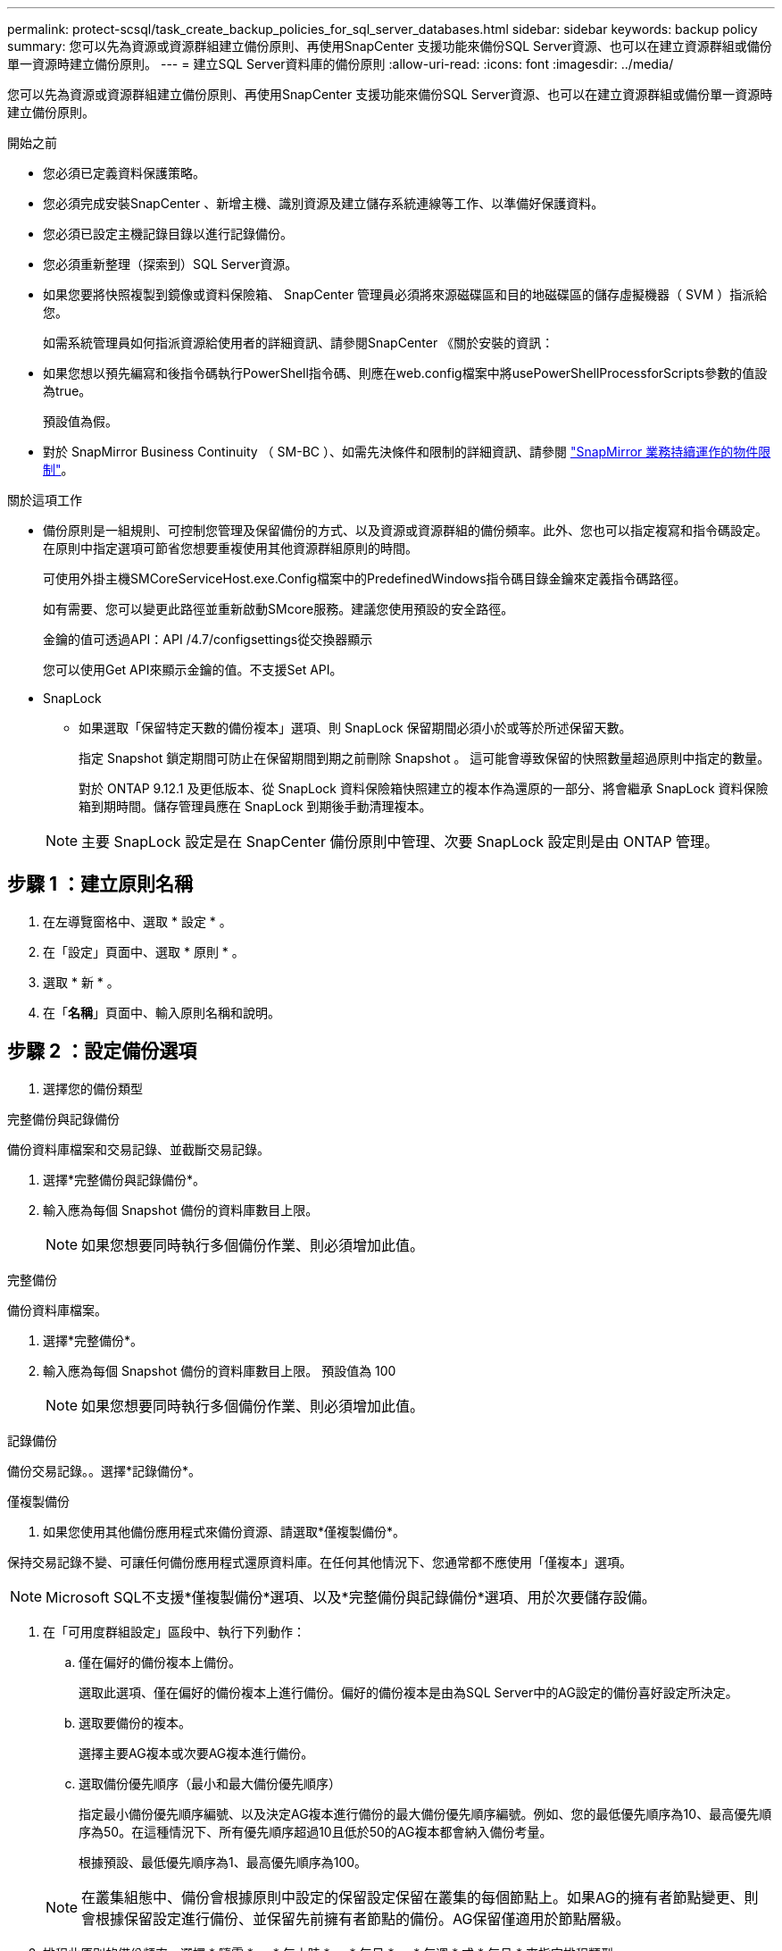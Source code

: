 ---
permalink: protect-scsql/task_create_backup_policies_for_sql_server_databases.html 
sidebar: sidebar 
keywords: backup policy 
summary: 您可以先為資源或資源群組建立備份原則、再使用SnapCenter 支援功能來備份SQL Server資源、也可以在建立資源群組或備份單一資源時建立備份原則。 
---
= 建立SQL Server資料庫的備份原則
:allow-uri-read: 
:icons: font
:imagesdir: ../media/


[role="lead"]
您可以先為資源或資源群組建立備份原則、再使用SnapCenter 支援功能來備份SQL Server資源、也可以在建立資源群組或備份單一資源時建立備份原則。

.開始之前
* 您必須已定義資料保護策略。
* 您必須完成安裝SnapCenter 、新增主機、識別資源及建立儲存系統連線等工作、以準備好保護資料。
* 您必須已設定主機記錄目錄以進行記錄備份。
* 您必須重新整理（探索到）SQL Server資源。
* 如果您要將快照複製到鏡像或資料保險箱、 SnapCenter 管理員必須將來源磁碟區和目的地磁碟區的儲存虛擬機器（ SVM ）指派給您。
+
如需系統管理員如何指派資源給使用者的詳細資訊、請參閱SnapCenter 《關於安裝的資訊：

* 如果您想以預先編寫和後指令碼執行PowerShell指令碼、則應在web.config檔案中將usePowerShellProcessforScripts參數的值設為true。
+
預設值為假。

* 對於 SnapMirror Business Continuity （ SM-BC ）、如需先決條件和限制的詳細資訊、請參閱 https://docs.netapp.com/us-en/ontap/smbc/considerations-limits.html#volumes["SnapMirror 業務持續運作的物件限制"]。


.關於這項工作
* 備份原則是一組規則、可控制您管理及保留備份的方式、以及資源或資源群組的備份頻率。此外、您也可以指定複寫和指令碼設定。在原則中指定選項可節省您想要重複使用其他資源群組原則的時間。
+
可使用外掛主機SMCoreServiceHost.exe.Config檔案中的PredefinedWindows指令碼目錄金鑰來定義指令碼路徑。

+
如有需要、您可以變更此路徑並重新啟動SMcore服務。建議您使用預設的安全路徑。

+
金鑰的值可透過API：API /4.7/configsettings從交換器顯示

+
您可以使用Get API來顯示金鑰的值。不支援Set API。

* SnapLock
+
** 如果選取「保留特定天數的備份複本」選項、則 SnapLock 保留期間必須小於或等於所述保留天數。
+
指定 Snapshot 鎖定期間可防止在保留期間到期之前刪除 Snapshot 。  這可能會導致保留的快照數量超過原則中指定的數量。

+
對於 ONTAP 9.12.1 及更低版本、從 SnapLock 資料保險箱快照建立的複本作為還原的一部分、將會繼承 SnapLock 資料保險箱到期時間。儲存管理員應在 SnapLock 到期後手動清理複本。

+

NOTE: 主要 SnapLock 設定是在 SnapCenter 備份原則中管理、次要 SnapLock 設定則是由 ONTAP 管理。







== 步驟 1 ：建立原則名稱

. 在左導覽窗格中、選取 * 設定 * 。
. 在「設定」頁面中、選取 * 原則 * 。
. 選取 * 新 * 。
. 在「*名稱*」頁面中、輸入原則名稱和說明。




== 步驟 2 ：設定備份選項

. 選擇您的備份類型


[role="tabbed-block"]
====
.完整備份與記錄備份
--
備份資料庫檔案和交易記錄、並截斷交易記錄。

. 選擇*完整備份與記錄備份*。
. 輸入應為每個 Snapshot 備份的資料庫數目上限。
+

NOTE: 如果您想要同時執行多個備份作業、則必須增加此值。



--
.完整備份
--
備份資料庫檔案。

. 選擇*完整備份*。
. 輸入應為每個 Snapshot 備份的資料庫數目上限。
預設值為 100
+

NOTE: 如果您想要同時執行多個備份作業、則必須增加此值。



--
.記錄備份
--
備份交易記錄。。選擇*記錄備份*。

--
.僅複製備份
--
. 如果您使用其他備份應用程式來備份資源、請選取*僅複製備份*。


保持交易記錄不變、可讓任何備份應用程式還原資料庫。在任何其他情況下、您通常都不應使用「僅複本」選項。


NOTE: Microsoft SQL不支援*僅複製備份*選項、以及*完整備份與記錄備份*選項、用於次要儲存設備。

--
====
. 在「可用度群組設定」區段中、執行下列動作：
+
.. 僅在偏好的備份複本上備份。
+
選取此選項、僅在偏好的備份複本上進行備份。偏好的備份複本是由為SQL Server中的AG設定的備份喜好設定所決定。

.. 選取要備份的複本。
+
選擇主要AG複本或次要AG複本進行備份。

.. 選取備份優先順序（最小和最大備份優先順序）
+
指定最小備份優先順序編號、以及決定AG複本進行備份的最大備份優先順序編號。例如、您的最低優先順序為10、最高優先順序為50。在這種情況下、所有優先順序超過10且低於50的AG複本都會納入備份考量。

+
根據預設、最低優先順序為1、最高優先順序為100。



+

NOTE: 在叢集組態中、備份會根據原則中設定的保留設定保留在叢集的每個節點上。如果AG的擁有者節點變更、則會根據保留設定進行備份、並保留先前擁有者節點的備份。AG保留僅適用於節點層級。

. 排程此原則的備份頻率。選擇 * 隨需 * 、 * 每小時 * 、 * 每日 * 、 * 每週 * 或 * 每月 * 來指定排程類型。
+
您只能為原則選取一種排程類型。

+
image::../media/backup_settings.gif[備份設定畫面。]

+

NOTE: 您可以在建立資源群組時、指定備份作業的排程（開始日期、結束日期和頻率）。這可讓您建立共用相同原則和備份頻率的資源群組、但可讓您為每個原則指派不同的備份排程。

+

NOTE: 如果您排定在上午2：00、則在夏令時間（Dst）期間不會觸發排程。





== 步驟 3 ：設定保留設定

在「保留」頁面中、視備份類型頁面中選取的備份類型而定、執行下列一或多項動作：

. 在「最新還原作業的保留設定」區段中、執行下列其中一項動作：


[role="tabbed-block"]
====
.特定份數
--
僅保留特定數量的快照。

. 選取*保留記錄備份適用於最後的<number>天*選項、然後指定保留天數。如果您接近此限制、可能會想要刪除舊版複本。


--
.特定天數
--
將備份複本保留一段特定天數。

. 選取*保留記錄備份適用於上次的完整備份天數*選項、並指定保留記錄備份複本的天數。


--
====
. 在「隨需保留」設定的*完整備份保留設定*區段中、執行下列動作：
+
.. 指定要保留的快照總數
+
... 若要指定要保留的 Snapshot 數、請選取 * 要保留的 Snapshot 總份數 * 。
... 如果快照數量超過指定數量、則會先刪除最舊的複本、然後刪除快照。







IMPORTANT: 根據預設、保留計數的值設為2。如果將保留計數設為 1 、則保留作業可能會失敗、因為第一個 Snapshot 是 SnapVault 關係的參考 Snapshot 、直到較新的 Snapshot 複寫到目標為止。


NOTE: 對於使用率為1018的ONTAP 資源、如使用率為0、9.4或更新版本、ONTAP 而使用率為254的資源、如使用率為0、9.3或更新版本。如果保留設定的值高於基礎ONTAP 版支援的值、則備份將會失敗。

. 保留快照的時間長度
+
.. 如果您想要指定在刪除快照之前保留快照的天數、請選取 * 保留快照複本 * 。


. 如果要指定 Snapshot 鎖定期間、請選取 * Snapshot 複本鎖定期間 * 、然後選取天、月或年。
+
SnapLock 保留期應少於 100 年。



. 在「*完整備份保留設定*」區段中、針對「每小時」、「每日」、「每週」和「每月」保留設定、指定「備份類型」頁面中所選排程類型的保留設定。
+
.. 指定要保留的快照總數
+
... 若要指定要保留的 Snapshot 數、請選取 * 要保留的 Snapshot 總份數 * 。如果快照數量超過指定數量、則會先刪除最舊的複本、然後刪除快照。







IMPORTANT: 如果您打算啟用SnapVault 此功能、則必須將保留數設為2或更高。如果將保留計數設為 1 、則保留作業可能會失敗、因為第一個 Snapshot 是 SnapVault 關係的參考 Snapshot 、直到較新的 Snapshot 複寫到目標為止。

. 保留快照的時間長度
+
.. 若要指定在刪除快照之前要保留快照的天數、請選取 * 保留快照複本 * 。


. 如果要指定 Snapshot 鎖定期間、請選取 * Snapshot 複本鎖定期間 * 、然後選取天、月或年。
+
SnapLock 保留期應少於 100 年。

+
根據預設、記錄 Snapshot 保留時間設為 7 天。使用 Set-SmPolicy Cmdlet 變更記錄 Snapshot 保留。



此範例將記錄 Snapshot 保留設定為 2 ：

.範例
[]
====
Set-SmPolicy -PolicyName 'newpol' -PolicyType 'Backup' -PluginPolicyType 'SSQL' -sqlbackuptype 'FullBackupAndLogBackup' -RetentionSettings @{BackupType='Data';ScheduleType='Hour';RetentionschedulerCount=2}@{BackupType='Log_ScheduleType=Retenthoure2;RetenteType='Type='LogOnClinthouring@'

====
https://kb.netapp.com/Advice_and_Troubleshooting/Data_Protection_and_Security/SnapCenter/SnapCenter_retains_Snapshot_copies_of_the_database["可保留資料庫的Snapshot複本SnapCenter"]



== 步驟 4 ：設定複寫設定

. 在「複寫」頁面中、指定複寫至次要儲存系統：


[role="tabbed-block"]
====
.更新 SnapMirror
--
在建立本機 Snapshot 複本之後更新 SnapMirror 。

. 選取此選項可在另一個磁碟區（SnapMirror）上建立備份集的鏡射複本。
+
此選項應可用於 SnapMirror Business Continuity （ SM-BC ）或 SnapMirror Sync （ SM-S ）。

+
在次要複寫期間、 SnapLock 到期時間會載入主要 SnapLock 到期時間。按一下「拓撲」頁面中的 * 重新整理 * 按鈕、即可重新整理從 ONTAP 擷取的次要和主要 SnapLock 到期時間。

+
請參閱 link:..protect-scsql/task_view_sql_server_backups_and_clones_in_the_topology_page.html["在「拓撲」頁面中檢視SQL Server備份與複製"]。



--
.更新 SnapVault
--
建立 Snapshot 複本後更新 SnapVault 。

. 選取此選項以執行磁碟對磁碟備份複寫。
+
在次要複寫期間、 SnapLock 到期時間會載入主要 SnapLock 到期時間。按一下「拓撲」頁面中的 * 重新整理 * 按鈕、即可重新整理從 ONTAP 擷取的次要和主要 SnapLock 到期時間。

+
當 SnapLock 僅在「 SnapLock 資料保險箱」的次要 ONTAP 上設定時、按一下「拓撲」頁面中的「 * 重新整理 * 」按鈕、即可重新整理從 ONTAP 擷取的次要裝置上的鎖定期間。

+
如需 SnapLock Vault 的詳細資訊、請參閱 https://docs.netapp.com/us-en/ontap/snaplock/commit-snapshot-copies-worm-concept.html["將Snapshot複本提交至保存目的地上的WORM"]

+
請參閱 link:..protect-scsql/task_view_sql_server_backups_and_clones_in_the_topology_page.html["在「拓撲」頁面中檢視SQL Server備份與複製"]。



--
.次要原則標籤
--
. 選取Snapshot標籤。


根據您選取的 Snapshot 標籤、 ONTAP 會套用符合標籤的次要 Snapshot 保留原則。


NOTE: 如果您在建立本機Snapshot複本之後選擇*更新SnapMirror、您可以選擇性地指定次要原則標籤。不過、如果SnapVault 您在建立本機Snapshot複本*之後選擇*更新SUpdate、則應指定次要原則標籤。

--
.錯誤重試計數
--
. 輸入在程序停止之前應進行的複寫嘗試次數。


--
====


== 步驟 5 ：設定指令碼設定

. 在「指令碼」頁面中、分別輸入備份作業之前或之後應執行的指令碼或指令碼路徑和引數。
+
例如、您可以執行指令碼來更新SNMP設陷、自動化警示及傳送記錄。

+

NOTE: 預先編寫或後製指令碼路徑不應包含磁碟機或共用區。路徑應相對於指令碼路徑。

+

NOTE: 您必須在 ONTAP 中設定 SnapMirror 保留原則、使次要儲存設備不會達到快照的最大限制。





== 步驟 6 ：設定驗證設定

在「驗證」頁面中、執行下列步驟：

. 在「執行下列備份排程驗證」區段中、選取排程頻率。
. 在Database Consistency Check options（資料庫一致性檢查選項）區段中、執行下列動作：
+
.. 將完整性結構限制為資料庫的實體結構（僅限實體）
+
... 選取*將完整性結構限制為資料庫的實體結構（僅限實體）*、將完整性檢查限制在資料庫的實體結構上、並偵測毀損的頁面、Checksum故障及影響資料庫的常見硬體故障。


.. 隱藏所有資訊訊息（無 INFOMSGS ）
+
... 選擇*抑制所有資訊訊息（no_INFOMSGS）*以隱藏所有資訊訊息。預設為選取。


.. 顯示每個物件所有回報的錯誤訊息（all_ERRORMSGS）
+
... 選取*顯示每個物件所有報告的錯誤訊息（all_ERRORMSGS）*、以顯示每個物件所有報告的錯誤。


.. 請勿檢查非叢集式索引（NOINEX）
+
... 如果不想檢查非叢集索引、請選取*不要檢查非叢集索引（NOINEX）*。SQL Server資料庫使用Microsoft SQL Server資料庫一致性檢查程式（DBCC）來檢查資料庫中物件的邏輯和實體完整性。


.. 限制檢查並取得鎖定、而非使用內部資料庫 Snapshot （ TABLOCK ）
+
... 選取 * 限制檢查並取得鎖定、而非使用內部資料庫 Snapshot 複本（ TABLOCK ） * 來限制檢查並取得鎖定、而非使用內部資料庫 Snapshot 。




. 在「*記錄備份*」區段中、選取*完成時驗證記錄備份*、以在完成時驗證記錄備份。
. 在「*驗證指令碼設定*」區段中、分別輸入驗證作業之前或之後應執行的預先記錄或PostScript路徑和引數。
+

NOTE: 預先編寫或後製指令碼路徑不應包含磁碟機或共用區。路徑應相對於指令碼路徑。





== 步驟 7 ：檢視摘要

. 檢閱摘要、然後選取 * 完成 * 。

